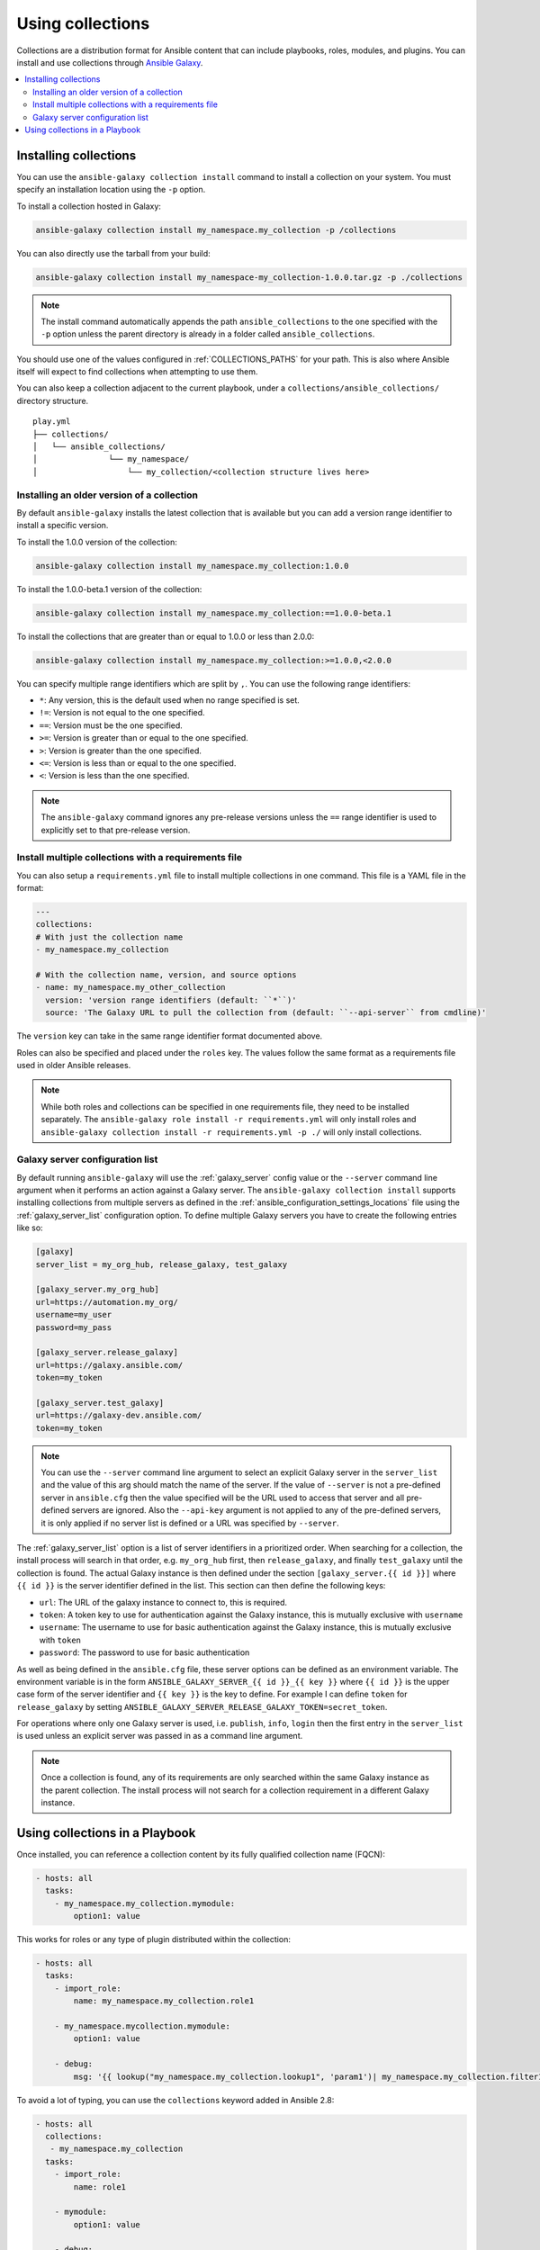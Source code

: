 
.. _collections:

*****************
Using collections
*****************

Collections are a distribution format for Ansible content that can include playbooks, roles, modules, and plugins.
You can install and use collections through `Ansible Galaxy <https://galaxy.ansible.com>`_.

.. contents::
   :local:
   :depth: 2

Installing collections
======================

You can use the ``ansible-galaxy collection install`` command to install a collection on your system. You must specify an installation location using the ``-p`` option.

To install a collection hosted in Galaxy:

.. code-block:: bash

   ansible-galaxy collection install my_namespace.my_collection -p /collections

You can also directly use the tarball from your build:

.. code-block:: bash

   ansible-galaxy collection install my_namespace-my_collection-1.0.0.tar.gz -p ./collections

.. note::
    The install command automatically appends the path ``ansible_collections`` to the one specified  with the ``-p`` option unless the
    parent directory is already in a folder called ``ansible_collections``.


You should use one of the values configured in :ref:`COLLECTIONS_PATHS` for your path. This is also where Ansible itself will expect to find collections when attempting to use them.

You can also keep a collection adjacent to the current playbook, under a ``collections/ansible_collections/`` directory structure.

::

    play.yml
    ├── collections/
    │   └── ansible_collections/
    │               └── my_namespace/
    │                   └── my_collection/<collection structure lives here>


Installing an older version of a collection
-------------------------------------------

By default ``ansible-galaxy`` installs the latest collection that is available but you can add a version range
identifier to install a specific version.

To install the 1.0.0 version of the collection:

.. code-block:: bash

   ansible-galaxy collection install my_namespace.my_collection:1.0.0

To install the 1.0.0-beta.1 version of the collection:

.. code-block:: bash

   ansible-galaxy collection install my_namespace.my_collection:==1.0.0-beta.1

To install the collections that are greater than or equal to 1.0.0 or less than 2.0.0:

.. code-block:: bash

   ansible-galaxy collection install my_namespace.my_collection:>=1.0.0,<2.0.0


You can specify multiple range identifiers which are split by ``,``. You can use the following range identifiers:

* ``*``: Any version, this is the default used when no range specified is set.
* ``!=``: Version is not equal to the one specified.
* ``==``: Version must be the one specified.
* ``>=``: Version is greater than or equal to the one specified.
* ``>``: Version is greater than the one specified.
* ``<=``: Version is less than or equal to the one specified.
* ``<``: Version is less than the one specified.

.. note::
    The ``ansible-galaxy`` command ignores any pre-release versions unless the ``==`` range identifier is used to
    explicitly set to that pre-release version.


.. _collection_requirements_file:

Install multiple collections with a requirements file
-----------------------------------------------------

You can also setup a ``requirements.yml`` file to install multiple collections in one command. This file is a YAML file in the format:

.. code-block:: yaml+jinja

   ---
   collections:
   # With just the collection name
   - my_namespace.my_collection

   # With the collection name, version, and source options
   - name: my_namespace.my_other_collection
     version: 'version range identifiers (default: ``*``)'
     source: 'The Galaxy URL to pull the collection from (default: ``--api-server`` from cmdline)'

The ``version`` key can take in the same range identifier format documented above.

Roles can also be specified and placed under the ``roles`` key. The values follow the same format as a requirements
file used in older Ansible releases.

.. note::
    While both roles and collections can be specified in one requirements file, they need to be installed separately.
    The ``ansible-galaxy role install -r requirements.yml`` will only install roles and
    ``ansible-galaxy collection install -r requirements.yml -p ./`` will only install collections.

.. _galaxy_server_config:

Galaxy server configuration list
--------------------------------

By default running ``ansible-galaxy`` will use the :ref:`galaxy_server` config value or the ``--server`` command line
argument when it performs an action against a Galaxy server. The ``ansible-galaxy collection install`` supports
installing collections from multiple servers as defined in the :ref:`ansible_configuration_settings_locations` file
using the :ref:`galaxy_server_list` configuration option. To define multiple Galaxy servers you have to create the
following entries like so:

.. code-block:: ini

    [galaxy]
    server_list = my_org_hub, release_galaxy, test_galaxy

    [galaxy_server.my_org_hub]
    url=https://automation.my_org/
    username=my_user
    password=my_pass

    [galaxy_server.release_galaxy]
    url=https://galaxy.ansible.com/
    token=my_token

    [galaxy_server.test_galaxy]
    url=https://galaxy-dev.ansible.com/
    token=my_token

.. note::
    You can use the ``--server`` command line argument to select an explicit Galaxy server in the ``server_list`` and
    the value of this arg should match the name of the server. If the value of ``--server`` is not a pre-defined server
    in ``ansible.cfg`` then the value specified will be the URL used to access that server and all pre-defined servers
    are ignored. Also the ``--api-key`` argument is not applied to any of the pre-defined servers, it is only applied
    if no server list is defined or a URL was specified by ``--server``.


The :ref:`galaxy_server_list` option is a list of server identifiers in a prioritized order. When searching for a
collection, the install process will search in that order, e.g. ``my_org_hub`` first, then ``release_galaxy``, and
finally ``test_galaxy`` until the collection is found. The actual Galaxy instance is then defined under the section
``[galaxy_server.{{ id }}]`` where ``{{ id }}`` is the server identifier defined in the list. This section can then
define the following keys:

* ``url``: The URL of the galaxy instance to connect to, this is required.
* ``token``: A token key to use for authentication against the Galaxy instance, this is mutually exclusive with ``username``
* ``username``: The username to use for basic authentication against the Galaxy instance, this is mutually exclusive with ``token``
* ``password``: The password to use for basic authentication

As well as being defined in the ``ansible.cfg`` file, these server options can be defined as an environment variable.
The environment variable is in the form ``ANSIBLE_GALAXY_SERVER_{{ id }}_{{ key }}`` where ``{{ id }}`` is the upper
case form of the server identifier and ``{{ key }}`` is the key to define. For example I can define ``token`` for
``release_galaxy`` by setting ``ANSIBLE_GALAXY_SERVER_RELEASE_GALAXY_TOKEN=secret_token``.

For operations where only one Galaxy server is used, i.e. ``publish``, ``info``, ``login`` then the first entry in the
``server_list`` is used unless an explicit server was passed in as a command line argument.

.. note::
    Once a collection is found, any of its requirements are only searched within the same Galaxy instance as the parent
    collection. The install process will not search for a collection requirement in a different Galaxy instance.


.. _using_collections:

Using collections in a Playbook
===============================

Once installed, you can reference a collection content by its fully qualified collection name (FQCN):

.. code-block:: yaml

     - hosts: all
       tasks:
         - my_namespace.my_collection.mymodule:
             option1: value

This works for roles or any type of plugin distributed within the collection:

.. code-block:: yaml

     - hosts: all
       tasks:
         - import_role:
             name: my_namespace.my_collection.role1

         - my_namespace.mycollection.mymodule:
             option1: value

         - debug:
             msg: '{{ lookup("my_namespace.my_collection.lookup1", 'param1')| my_namespace.my_collection.filter1 }}'


To avoid a lot of typing, you can use the ``collections`` keyword added in Ansible 2.8:


.. code-block:: yaml

     - hosts: all
       collections:
        - my_namespace.my_collection
       tasks:
         - import_role:
             name: role1

         - mymodule:
             option1: value

         - debug:
             msg: '{{ lookup("my_namespace.my_collection.lookup1", 'param1')| my_namespace.my_collection.filter1 }}'

This keyword creates a 'search path' for non namespaced plugin references. It does not import roles or anything else.
Notice that you still need the FQCN for non-action or module plugins.

.. seealso::

  :ref:`developing_collections`
      Develop or modify a collection.
  :ref:`collections_galaxy_meta`
       Understand the collections metadata structure.
  `Mailing List <https://groups.google.com/group/ansible-devel>`_
       The development mailing list
  `irc.freenode.net <http://irc.freenode.net>`_
       #ansible IRC chat channel
